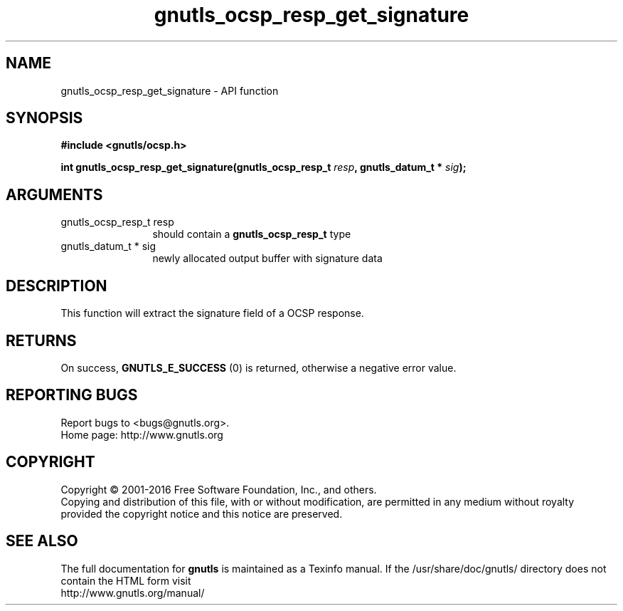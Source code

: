 .\" DO NOT MODIFY THIS FILE!  It was generated by gdoc.
.TH "gnutls_ocsp_resp_get_signature" 3 "3.5.5" "gnutls" "gnutls"
.SH NAME
gnutls_ocsp_resp_get_signature \- API function
.SH SYNOPSIS
.B #include <gnutls/ocsp.h>
.sp
.BI "int gnutls_ocsp_resp_get_signature(gnutls_ocsp_resp_t " resp ", gnutls_datum_t * " sig ");"
.SH ARGUMENTS
.IP "gnutls_ocsp_resp_t resp" 12
should contain a \fBgnutls_ocsp_resp_t\fP type
.IP "gnutls_datum_t * sig" 12
newly allocated output buffer with signature data
.SH "DESCRIPTION"
This function will extract the signature field of a OCSP response.
.SH "RETURNS"
On success, \fBGNUTLS_E_SUCCESS\fP (0) is returned, otherwise a
negative error value.
.SH "REPORTING BUGS"
Report bugs to <bugs@gnutls.org>.
.br
Home page: http://www.gnutls.org

.SH COPYRIGHT
Copyright \(co 2001-2016 Free Software Foundation, Inc., and others.
.br
Copying and distribution of this file, with or without modification,
are permitted in any medium without royalty provided the copyright
notice and this notice are preserved.
.SH "SEE ALSO"
The full documentation for
.B gnutls
is maintained as a Texinfo manual.
If the /usr/share/doc/gnutls/
directory does not contain the HTML form visit
.B
.IP http://www.gnutls.org/manual/
.PP
